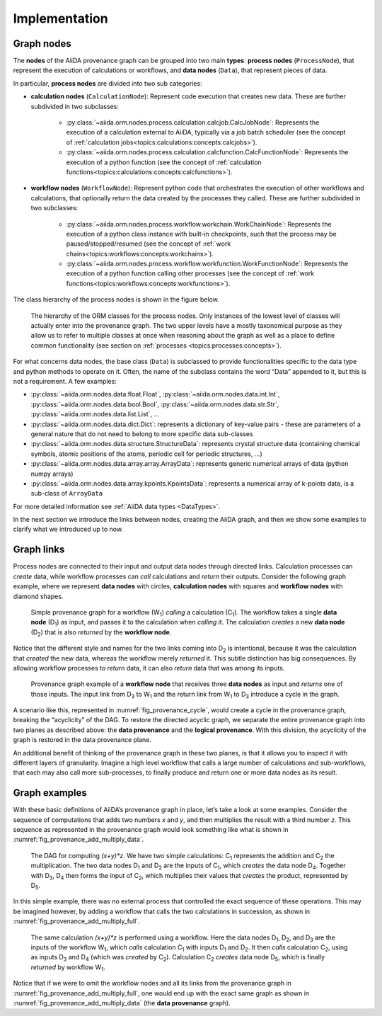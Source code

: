 .. _topics:provenance:implementation:

==============
Implementation
==============

Graph nodes
===========

The **nodes** of the AiiDA provenance graph can be grouped into two main **types**: **process nodes** (``ProcessNode``), that represent the execution of calculations or workflows, and **data nodes** (``Data``), that represent pieces of data.

In particular, **process nodes** are divided into two sub categories:

- **calculation nodes** (``CalculationNode``): Represent code execution that creates new data. These are further subdivided in two subclasses:

    - :py:class:`~aiida.orm.nodes.process.calculation.calcjob.CalcJobNode`: Represents the execution of a calculation external to AiiDA, typically via a job batch scheduler (see the concept of :ref:`calculation jobs<topics:calculations:concepts:calcjobs>`).
    - :py:class:`~aiida.orm.nodes.process.calculation.calcfunction.CalcFunctionNode`: Represents the execution of a python function (see the concept of :ref:`calculation functions<topics:calculations:concepts:calcfunctions>`).

- **workflow nodes** (``WorkflowNode``): Represent python code that orchestrates the execution of other workflows and calculations, that optionally return the data created by the processes they called. These are further subdivided in two subclasses:

    - :py:class:`~aiida.orm.nodes.process.workflow.workchain.WorkChainNode`: Represents the execution of a python class instance with built-in checkpoints, such that the process may be paused/stopped/resumed (see the concept of :ref:`work chains<topics:workflows:concepts:workchains>`).
    - :py:class:`~aiida.orm.nodes.process.workflow.workfunction.WorkFunctionNode`: Represents the execution of a python function calling other processes (see the concept of :ref:`work functions<topics:workflows:concepts:workfunctions>`).

The class hierarchy of the process nodes is shown in the figure below.

.. _fig_provenance_class_hierarchy:
.. figure:: include/images/class_hierarchy.png

    The hierarchy of the ORM classes for the process nodes. Only instances of the lowest level of classes will actually enter into the provenance graph. The two upper levels have a mostly taxonomical purpose as they allow us to refer to multiple classes at once when reasoning about the graph as well as a place to define common functionality (see section on :ref:`processes <topics:processes:concepts>`).


For what concerns data nodes, the base class (``Data``) is subclassed to provide functionalities specific to the data type and python methods to operate on it.
Often, the name of the subclass contains the word “Data” appended to it, but this is not a requirement. A few examples:

* :py:class:`~aiida.orm.nodes.data.float.Float`, :py:class:`~aiida.orm.nodes.data.int.Int`, :py:class:`~aiida.orm.nodes.data.bool.Bool`, :py:class:`~aiida.orm.nodes.data.str.Str`, :py:class:`~aiida.orm.nodes.data.list.List`, ...
* :py:class:`~aiida.orm.nodes.data.dict.Dict`: represents a dictionary of key-value pairs - these are parameters of a general nature that do not need to belong to more specific data sub-classes
* :py:class:`~aiida.orm.nodes.data.structure.StructureData`: represents crystal structure data (containing chemical symbols, atomic positions of the atoms, periodic cell for periodic structures, …)
* :py:class:`~aiida.orm.nodes.data.array.array.ArrayData`: represents generic numerical arrays of data (python numpy arrays)
* :py:class:`~aiida.orm.nodes.data.array.kpoints.KpointsData`: represents a numerical array of k-points data, is a sub-class of ``ArrayData``

For more detailed information see :ref:`AiiDA data types <DataTypes>`.

In the next section we introduce the links between nodes, creating the AiiDA graph, and then we show some examples to clarify what we introduced up to now.

Graph links
===========

Process nodes are connected to their input and output data nodes through directed links.
Calculation processes can *create* data, while workflow processes can *call* calculations and *return* their outputs.
Consider the following graph example, where we represent **data nodes** with circles, **calculation nodes** with squares and **workflow nodes** with diamond shapes.

.. _fig_provenance_simple_workflow:
.. figure:: include/images/schematic_provenance_01_simple_workflow.png

    Simple provenance graph for a workflow (W\ :sub:`1`) *calling* a calculation (C\ :sub:`1`). The workflow takes a single **data node** (D\ :sub:`1`\) as input, and passes it to the calculation when *calling* it. The calculation *creates* a new **data node** (D\ :sub:`2`\) that is also *returned* by the **workflow node**.

Notice that the different style and names for the two links coming into D\ :sub:`2` is intentional, because it was the calculation that *created* the new data, whereas the workflow merely *returned* it.
This subtle distinction has big consequences.
By allowing workflow processes to *return* data, it can also *return* data that was among its inputs.

.. _fig_provenance_cycle:
.. figure:: include/images/schematic_provenance_02_cycle.png

    Provenance graph example of a **workflow node** that receives three **data nodes** as input and *returns* one of those inputs. The input link from D\ :sub:`3` to W\ :sub:`1` and the return link from W\ :sub:`1` to D\ :sub:`3` introduce a cycle in the graph.

A scenario like this, represented in :numref:`fig_provenance_cycle`, would create a cycle in the provenance graph, breaking the “acyclicity” of the DAG.
To restore the directed acyclic graph, we separate the entire provenance graph into two planes as described above: the **data provenance** and the **logical provenance**.
With this division, the acyclicity of the graph is restored in the data provenance plane.

An additional benefit of thinking of the provenance graph in these two planes, is that it allows you to inspect it with different layers of granularity.
Imagine a high level workflow that calls a large number of calculations and sub-workflows, that each may also call more sub-processes, to finally produce and return one or more data nodes as its result.


Graph examples
==============

With these basic definitions of AiiDA’s provenance graph in place, let’s take a look at some examples.
Consider the sequence of computations that adds two numbers `x` and `y`, and then multiplies the result with a third number `z`.
This sequence as represented in the provenance graph would look something like what is shown in :numref:`fig_provenance_add_multiply_data`.

.. _fig_provenance_add_multiply_data:
.. figure:: include/images/add_multiply_calcfunction_data.png

    The DAG for computing `(x+y)*z`. We have two simple calculations: C\ :sub:`1` represents the addition and C\ :sub:`2` the multiplication.
    The two data nodes D\ :sub:`1` and D\ :sub:`2` are the inputs of C\ :sub:`1`, which *creates* the data node D\ :sub:`4`\.
    Together with D\ :sub:`3`, D\ :sub:`4` then forms the input of C\ :sub:`2`, which multiplies their values that *creates* the product, represented by D\ :sub:`5`.

In this simple example, there was no external process that controlled the exact sequence of these operations.
This may be imagined however, by adding a workflow that calls the two calculations in succession, as shown in :numref:`fig_provenance_add_multiply_full`.

.. _fig_provenance_add_multiply_full:
.. figure:: include/images/add_multiply_calcfunction_full.png

    The same calculation `(x+y)*z` is performed using a workflow. Here the data nodes D\ :sub:`1`, D\ :sub:`2`, and D\ :sub:`3` are the inputs of the workflow W\ :sub:`1`, which *calls* calculation C\ :sub:`1` with inputs D\ :sub:`1` and D\ :sub:`2`.
    It then *calls* calculation C\ :sub:`2`, using as inputs D\ :sub:`3` and D\ :sub:`4` (which was *created* by C\ :sub:`2`\).
    Calculation C\ :sub:`2` *creates* data node D\ :sub:`5`, which is finally *returned* by workflow W\ :sub:`1`\.

Notice that if we were to omit the workflow nodes and all its links from the provenance graph in :numref:`fig_provenance_add_multiply_full`, one would end up with the exact same graph as shown in :numref:`fig_provenance_add_multiply_data` (the **data provenance** graph).
